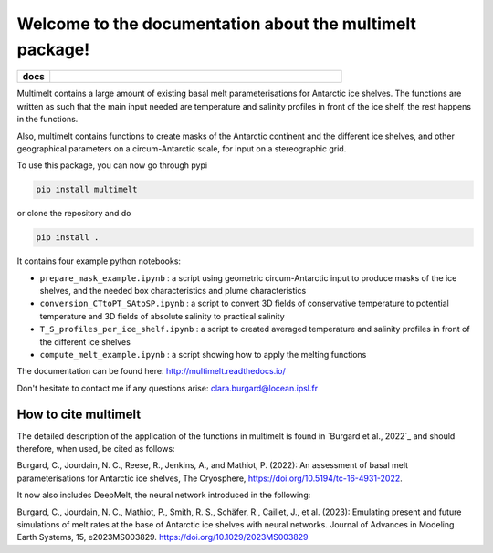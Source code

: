 Welcome to the documentation about the multimelt package!
=========================================================

.. start-badges

.. list-table::
    :stub-columns: 1
    :widths: 10 90

    * - docs
      - |docs|

.. |docs| image:: http://readthedocs.org/projects/multimelt/badge/?version=latest
    :alt: Documentation Status
    :target: http://multimelt.readthedocs.io/en/latest/?badge=latest

.. end-badges

.. multimelt documentation master file, created by
   sphinx-quickstart on Mon Aug 10 11:47:09 2020.
   You can adapt this file completely to your liking, but it should at least
   contain the root `toctree` directive.


Multimelt contains a large amount of existing basal melt parameterisations for Antarctic ice shelves. The functions are written as such that the main input needed are temperature and salinity profiles in front of the ice shelf, the rest happens in the functions.

Also, multimelt contains functions to create masks of the Antarctic continent and the different ice shelves, and other geographical parameters on a circum-Antarctic scale, for input on a stereographic grid. 

To use this package, you can now go through pypi

.. code-block:: bash
    
    pip install multimelt

or clone the repository and do 

.. code-block:: bash
    
    pip install .

It contains four example python notebooks:

* ``prepare_mask_example.ipynb`` : a script using geometric circum-Antarctic input to produce masks of the ice shelves, and the needed box characteristics and plume characteristics
* ``conversion_CTtoPT_SAtoSP.ipynb`` : a script to convert 3D fields of conservative temperature to potential temperature and 3D fields of absolute salinity to practical salinity
* ``T_S_profiles_per_ice_shelf.ipynb`` : a script to created averaged temperature and salinity profiles in front of the different ice shelves
* ``compute_melt_example.ipynb`` : a script showing how to apply the melting functions


The documentation can be found here: http://multimelt.readthedocs.io/

Don't hesitate to contact me if any questions arise: clara.burgard@locean.ipsl.fr

How to cite multimelt
---------------------

The detailed description of the application of the functions in multimelt is found in `Burgard et al., 2022`_ and should therefore, when used, be cited as follows:

Burgard, C., Jourdain, N. C., Reese, R., Jenkins, A., and Mathiot, P. (2022): An assessment of basal melt parameterisations for Antarctic ice shelves, The Cryosphere, https://doi.org/10.5194/tc-16-4931-2022. 

It now also includes DeepMelt, the neural network introduced in the following: 

Burgard, C., Jourdain, N. C., Mathiot, P., Smith, R. S., Schäfer, R., Caillet, J., et al. (2023): Emulating present and future simulations of melt rates at the base of Antarctic ice shelves with neural networks. Journal of Advances in Modeling Earth Systems, 15, e2023MS003829. https://doi.org/10.1029/2023MS003829




